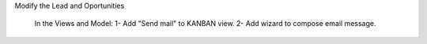 

Modify the Lead and Oportunities 

	In the Views and Model:
	1- Add "Send mail" to KANBAN view.
	2- Add wizard to compose email message.
